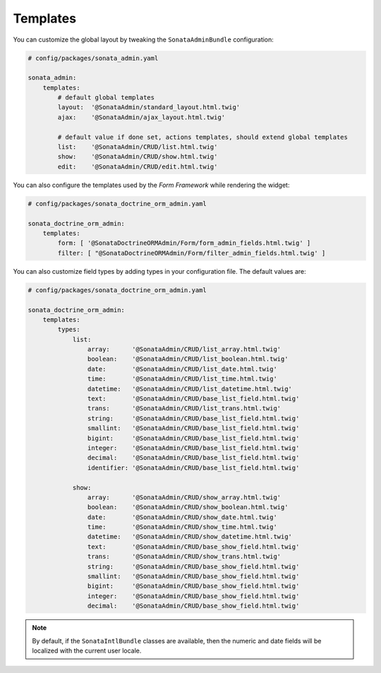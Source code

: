 .. index::
    double: Reference; Templates

Templates
=========

You can customize the global layout by tweaking the ``SonataAdminBundle`` configuration:

.. code-block:: yaml

    # config/packages/sonata_admin.yaml

    sonata_admin:
        templates:
            # default global templates
            layout:  '@SonataAdmin/standard_layout.html.twig'
            ajax:    '@SonataAdmin/ajax_layout.html.twig'

            # default value if done set, actions templates, should extend global templates
            list:    '@SonataAdmin/CRUD/list.html.twig'
            show:    '@SonataAdmin/CRUD/show.html.twig'
            edit:    '@SonataAdmin/CRUD/edit.html.twig'

You can also configure the templates used by the `Form Framework` while rendering the widget:

.. code-block:: yaml

    # config/packages/sonata_doctrine_orm_admin.yaml

    sonata_doctrine_orm_admin:
        templates:
            form: [ '@SonataDoctrineORMAdmin/Form/form_admin_fields.html.twig' ]
            filter: [ "@SonataDoctrineORMAdmin/Form/filter_admin_fields.html.twig' ]

You can also customize field types by adding types in your configuration file.
The default values are:

.. code-block:: yaml

    # config/packages/sonata_doctrine_orm_admin.yaml

    sonata_doctrine_orm_admin:
        templates:
            types:
                list:
                    array:      '@SonataAdmin/CRUD/list_array.html.twig'
                    boolean:    '@SonataAdmin/CRUD/list_boolean.html.twig'
                    date:       '@SonataAdmin/CRUD/list_date.html.twig'
                    time:       '@SonataAdmin/CRUD/list_time.html.twig'
                    datetime:   '@SonataAdmin/CRUD/list_datetime.html.twig'
                    text:       '@SonataAdmin/CRUD/base_list_field.html.twig'
                    trans:      '@SonataAdmin/CRUD/list_trans.html.twig'
                    string:     '@SonataAdmin/CRUD/base_list_field.html.twig'
                    smallint:   '@SonataAdmin/CRUD/base_list_field.html.twig'
                    bigint:     '@SonataAdmin/CRUD/base_list_field.html.twig'
                    integer:    '@SonataAdmin/CRUD/base_list_field.html.twig'
                    decimal:    '@SonataAdmin/CRUD/base_list_field.html.twig'
                    identifier: '@SonataAdmin/CRUD/base_list_field.html.twig'

                show:
                    array:      '@SonataAdmin/CRUD/show_array.html.twig'
                    boolean:    '@SonataAdmin/CRUD/show_boolean.html.twig'
                    date:       '@SonataAdmin/CRUD/show_date.html.twig'
                    time:       '@SonataAdmin/CRUD/show_time.html.twig'
                    datetime:   '@SonataAdmin/CRUD/show_datetime.html.twig'
                    text:       '@SonataAdmin/CRUD/base_show_field.html.twig'
                    trans:      '@SonataAdmin/CRUD/show_trans.html.twig'
                    string:     '@SonataAdmin/CRUD/base_show_field.html.twig'
                    smallint:   '@SonataAdmin/CRUD/base_show_field.html.twig'
                    bigint:     '@SonataAdmin/CRUD/base_show_field.html.twig'
                    integer:    '@SonataAdmin/CRUD/base_show_field.html.twig'
                    decimal:    '@SonataAdmin/CRUD/base_show_field.html.twig'

.. note::

    By default, if the ``SonataIntlBundle`` classes are available, then the numeric and date fields will be localized with the current user locale.
